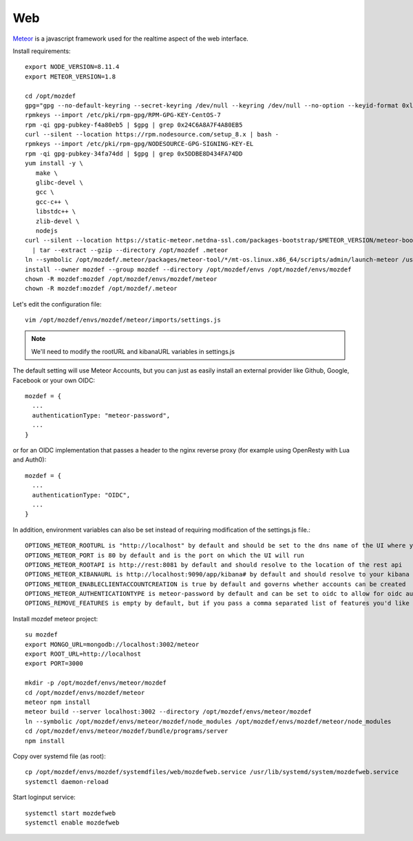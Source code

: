 Web
****

`Meteor`_ is a javascript framework used for the realtime aspect of the web interface.

Install requirements::

  export NODE_VERSION=8.11.4
  export METEOR_VERSION=1.8

  cd /opt/mozdef
  gpg="gpg --no-default-keyring --secret-keyring /dev/null --keyring /dev/null --no-option --keyid-format 0xlong"
  rpmkeys --import /etc/pki/rpm-gpg/RPM-GPG-KEY-CentOS-7
  rpm -qi gpg-pubkey-f4a80eb5 | $gpg | grep 0x24C6A8A7F4A80EB5
  curl --silent --location https://rpm.nodesource.com/setup_8.x | bash -
  rpmkeys --import /etc/pki/rpm-gpg/NODESOURCE-GPG-SIGNING-KEY-EL
  rpm -qi gpg-pubkey-34fa74dd | $gpg | grep 0x5DDBE8D434FA74DD
  yum install -y \
     make \
     glibc-devel \
     gcc \
     gcc-c++ \
     libstdc++ \
     zlib-devel \
     nodejs
  curl --silent --location https://static-meteor.netdna-ssl.com/packages-bootstrap/$METEOR_VERSION/meteor-bootstrap-os.linux.x86_64.tar.gz \
    | tar --extract --gzip --directory /opt/mozdef .meteor
  ln --symbolic /opt/mozdef/.meteor/packages/meteor-tool/*/mt-os.linux.x86_64/scripts/admin/launch-meteor /usr/bin/meteor
  install --owner mozdef --group mozdef --directory /opt/mozdef/envs /opt/mozdef/envs/mozdef
  chown -R mozdef:mozdef /opt/mozdef/envs/mozdef/meteor
  chown -R mozdef:mozdef /opt/mozdef/.meteor


Let's edit the configuration file::

  vim /opt/mozdef/envs/mozdef/meteor/imports/settings.js


.. note:: We'll need to modify the rootURL and kibanaURL variables in settings.js


The default setting will use Meteor Accounts, but you can just as easily install an external provider like Github, Google, Facebook or your own OIDC::

  mozdef = {
    ...
    authenticationType: "meteor-password",
    ...
  }

or for an OIDC implementation that passes a header to the nginx reverse proxy (for example using OpenResty with Lua and Auth0)::

  mozdef = {
    ...
    authenticationType: "OIDC",
    ...
  }

In addition, environment variables can also be set instead of requiring modification of the settings.js file.:

::

    OPTIONS_METEOR_ROOTURL is "http://localhost" by default and should be set to the dns name of the UI where you will run MozDef
    OPTIONS_METEOR_PORT is 80 by default and is the port on which the UI will run
    OPTIONS_METEOR_ROOTAPI is http://rest:8081 by default and should resolve to the location of the rest api
    OPTIONS_METEOR_KIBANAURL is http://localhost:9090/app/kibana# by default and should resolve to your kibana installation
    OPTIONS_METEOR_ENABLECLIENTACCOUNTCREATION is true by default and governs whether accounts can be created
    OPTIONS_METEOR_AUTHENTICATIONTYPE is meteor-password by default and can be set to oidc to allow for oidc authentication
    OPTIONS_REMOVE_FEATURES is empty by default, but if you pass a comma separated list of features you'd like to remove they will no longer be available.


Install mozdef meteor project::

  su mozdef
  export MONGO_URL=mongodb://localhost:3002/meteor
  export ROOT_URL=http://localhost
  export PORT=3000

  mkdir -p /opt/mozdef/envs/meteor/mozdef
  cd /opt/mozdef/envs/mozdef/meteor
  meteor npm install
  meteor build --server localhost:3002 --directory /opt/mozdef/envs/meteor/mozdef
  ln --symbolic /opt/mozdef/envs/meteor/mozdef/node_modules /opt/mozdef/envs/mozdef/meteor/node_modules
  cd /opt/mozdef/envs/meteor/mozdef/bundle/programs/server
  npm install


Copy over systemd file (as root)::

  cp /opt/mozdef/envs/mozdef/systemdfiles/web/mozdefweb.service /usr/lib/systemd/system/mozdefweb.service
  systemctl daemon-reload

Start loginput service::

  systemctl start mozdefweb
  systemctl enable mozdefweb

.. _Meteor: https://guide.meteor.com/
